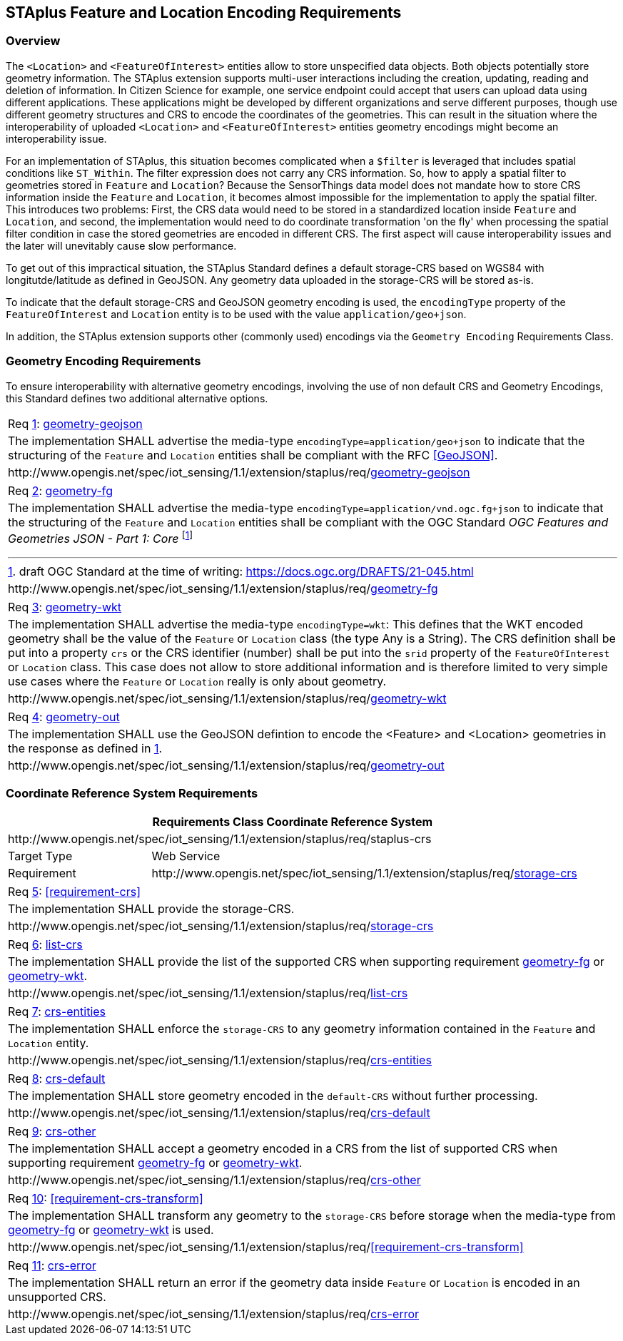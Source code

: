 [[staplus-foi-location]]
== STAplus Feature and Location Encoding Requirements


=== Overview
The `<Location>` and `<FeatureOfInterest>` entities allow to store unspecified data objects. Both objects potentially store geometry information. The STAplus extension supports multi-user interactions including the creation, updating, reading and deletion of information. In Citizen Science for example, one service endpoint could accept that users can upload data using different applications. These applications might be developed by different organizations and serve different purposes, though use different geometry structures and CRS to encode the coordinates of the geometries. This can result in the situation where the interoperability of uploaded `<Location>` and `<FeatureOfInterest>` entities geometry encodings might become an interoperability issue. 

For an implementation of STAplus, this situation becomes complicated when a `$filter` is leveraged that includes spatial conditions like `ST_Within`. The filter expression does not carry any CRS information. So, how to apply a spatial filter to geometries stored in `Feature` and `Location`? Because the SensorThings data model does not mandate how to store CRS information inside the `Feature` and `Location`, it becomes almost impossible for the implementation to apply the spatial filter. This introduces two problems: First, the CRS data would need to be stored in a standardized location inside `Feature` and `Location`, and second, the implementation would need to do coordinate transformation 'on the fly' when processing the spatial filter condition in case the stored geometries are encoded in different CRS. The first aspect will cause interoperability issues and the later will unevitably cause slow performance.

To get out of this impractical situation, the STAplus Standard defines a default storage-CRS based on WGS84 with longitutde/latitude as defined in GeoJSON. Any geometry data uploaded in the storage-CRS will be stored as-is. 

To indicate that the default storage-CRS and GeoJSON geometry encoding is used, the `encodingType` property of the `FeatureOfInterest` and `Location` entity is to be used with the value `application/geo+json`. 

In addition, the STAplus extension supports other (commonly used) encodings via the `Geometry Encoding` Requirements Class. 


[[GeometryEncoding]]
=== Geometry Encoding Requirements

To ensure interoperability with alternative geometry encodings, involving the use of non default CRS and Geometry Encodings, this Standard defines two additional alternative options.

[[req-geometry-geojson,{counter:req}]]
[cols="a"]
|===
|[[requirement-geometry-geojson,geometry-geojson]]
Req <<req-geometry-geojson>>: <<requirement-geometry-geojson>>

|The implementation SHALL advertise the media-type `encodingType=application/geo+json` to indicate that the structuring of the `Feature` and `Location` entities shall be compliant with the RFC <<GeoJSON>>.

|\http://www.opengis.net/spec/iot_sensing/1.1/extension/staplus/req/<<requirement-geometry-geojson>>
|===


[[req-geometry-fg,{counter:req}]]
[cols="a"]
|===
|[[requirement-geometry-fg,geometry-fg]]
Req <<req-geometry-fg>>: <<requirement-geometry-fg>>

|The implementation SHALL advertise the media-type `encodingType=application/vnd.ogc.fg+json` to indicate that the structuring of the `Feature` and `Location` entities shall be compliant with the OGC Standard _OGC Features and Geometries JSON - Part 1: Core_ footnote:[draft OGC Standard at the time of writing: https://docs.ogc.org/DRAFTS/21-045.html]

|\http://www.opengis.net/spec/iot_sensing/1.1/extension/staplus/req/<<requirement-geometry-fg>>
|===

[[req-geometry-wkt,{counter:req}]]
[cols="a"]
|===
|[[requirement-geometry-wkt,geometry-wkt]]
Req <<req-geometry-wkt>>: <<requirement-geometry-wkt>>

|The implementation SHALL advertise the media-type `encodingType=wkt`: This defines that the WKT encoded geometry shall be the value of the `Feature` or `Location` class (the type Any is a String). The CRS definition shall be put into a property `crs` or the CRS identifier (number) shall be put into the `srid` property of the `FeatureOfInterest` or `Location` class. This case does not allow to store additional information and is therefore limited to very simple use cases where the `Feature` or `Location` really is only about geometry.

|\http://www.opengis.net/spec/iot_sensing/1.1/extension/staplus/req/<<requirement-geometry-wkt>>
|===

[[req-geometry-out,{counter:req}]]
[cols="a"]
|===
|[[requirement-geometry-out,geometry-out]]
Req <<req-geometry-out>>: <<requirement-geometry-out>>

|The implementation SHALL use the GeoJSON defintion to encode the <Feature> and <Location> geometries in the response as defined in <<req-geometry-geojson>>.

|\http://www.opengis.net/spec/iot_sensing/1.1/extension/staplus/req/<<requirement-geometry-out>>
|===

[[CRS]]
=== Coordinate Reference System Requirements

[cols="25a,75a"]
|===
2+|Requirements Class *Coordinate Reference System*

2+|\http://www.opengis.net/spec/iot_sensing/1.1/extension/staplus/req/staplus-crs

|Target Type
|Web Service

|Requirement
|\http://www.opengis.net/spec/iot_sensing/1.1/extension/staplus/req/<<requirement-storage-crs>>

|===

[[req-storage-crs,{counter:req}]]
[cols="a"]
|===
|[[requirement-storage-crs,storage-crs]]
Req <<req-storage-crs>>: <<requirement-crs>>

|The implementation SHALL provide the storage-CRS.

|\http://www.opengis.net/spec/iot_sensing/1.1/extension/staplus/req/<<requirement-storage-crs>>
|===

[[req-list-crs,{counter:req}]]
[cols="a"]
|===
|[[requirement-list-crs,list-crs]]
Req <<req-list-crs>>: <<requirement-list-crs>>

|The implementation SHALL provide the list of the supported CRS when supporting requirement <<requirement-geometry-fg>> or <<requirement-geometry-wkt>>.

|\http://www.opengis.net/spec/iot_sensing/1.1/extension/staplus/req/<<requirement-list-crs>>
|===

[[req-crs-entities,{counter:req}]]
[cols="a"]
|===
|[[requirement-crs-entities,crs-entities]]
Req <<req-crs-entities>>: <<requirement-crs-entities>>

|The implementation SHALL enforce the `storage-CRS` to any geometry information contained in the `Feature` and `Location` entity.

|\http://www.opengis.net/spec/iot_sensing/1.1/extension/staplus/req/<<requirement-crs-entities>>
|===


[[req-crs-default,{counter:req}]]
[cols="a"]
|===
|[[requirement-crs-default,crs-default]]
Req <<req-crs-default>>: <<requirement-crs-default>>

|The implementation SHALL store geometry encoded in the `default-CRS` without further processing.

|\http://www.opengis.net/spec/iot_sensing/1.1/extension/staplus/req/<<requirement-crs-default>>
|===

[[req-crs-other,{counter:req}]]
[cols="a"]
|===
|[[requirement-crs-other,crs-other]]
Req <<req-crs-other>>: <<requirement-crs-other>>

|The implementation SHALL accept a geometry encoded in a CRS from the list of supported CRS when supporting requirement <<requirement-geometry-fg>> or <<requirement-geometry-wkt>>.

|\http://www.opengis.net/spec/iot_sensing/1.1/extension/staplus/req/<<requirement-crs-other>>
|===


[[req-crs-transform,{counter:req}]]
[cols="a"]
|===
|[[requirement-crs-trnasform,crs-transform]]
Req <<req-crs-transform>>: <<requirement-crs-transform>>

|The implementation SHALL transform any geometry to the `storage-CRS` before storage when the media-type from <<requirement-geometry-fg>> or <<requirement-geometry-wkt>> is used.

|\http://www.opengis.net/spec/iot_sensing/1.1/extension/staplus/req/<<requirement-crs-transform>>
|===

[[req-crs-error,{counter:req}]]
[cols="a"]
|===
|[[requirement-crs-error,crs-error]]
Req <<req-crs-error>>: <<requirement-crs-error>>

|The implementation SHALL return an error if the geometry data inside `Feature` or `Location` is encoded in an unsupported CRS.

|\http://www.opengis.net/spec/iot_sensing/1.1/extension/staplus/req/<<requirement-crs-error>>
|===
